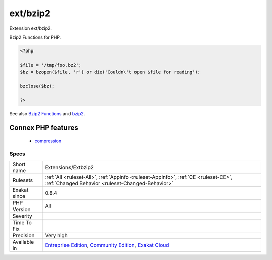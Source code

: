 .. _extensions-extbzip2:

.. _ext-bzip2:

ext/bzip2
+++++++++

.. meta::
	:description:
		ext/bzip2: Extension ext/bzip2.
	:twitter:card: summary_large_image
	:twitter:site: @exakat
	:twitter:title: ext/bzip2
	:twitter:description: ext/bzip2: Extension ext/bzip2
	:twitter:creator: @exakat
	:twitter:image:src: https://www.exakat.io/wp-content/uploads/2020/06/logo-exakat.png
	:og:image: https://www.exakat.io/wp-content/uploads/2020/06/logo-exakat.png
	:og:title: ext/bzip2
	:og:type: article
	:og:description: Extension ext/bzip2
	:og:url: https://php-tips.readthedocs.io/en/latest/tips/Extensions/Extbzip2.html
	:og:locale: en
Extension ext/bzip2.

Bzip2 Functions for PHP.

.. code-block:: php
   
   <?php
   
   $file = '/tmp/foo.bz2';
   $bz = bzopen($file, 'r') or die('Couldn\'t open $file for reading');
   
   bzclose($bz);
   
   ?>

See also `Bzip2 Functions <https://www.php.net/bzip2>`_ and `bzip2 <https://en.wikipedia.org/wiki/Bzip2>`_.

Connex PHP features
-------------------

  + `compression <https://php-dictionary.readthedocs.io/en/latest/dictionary/compression.ini.html>`_


Specs
_____

+--------------+-----------------------------------------------------------------------------------------------------------------------------------------------------------------------------------------+
| Short name   | Extensions/Extbzip2                                                                                                                                                                     |
+--------------+-----------------------------------------------------------------------------------------------------------------------------------------------------------------------------------------+
| Rulesets     | :ref:`All <ruleset-All>`, :ref:`Appinfo <ruleset-Appinfo>`, :ref:`CE <ruleset-CE>`, :ref:`Changed Behavior <ruleset-Changed-Behavior>`                                                  |
+--------------+-----------------------------------------------------------------------------------------------------------------------------------------------------------------------------------------+
| Exakat since | 0.8.4                                                                                                                                                                                   |
+--------------+-----------------------------------------------------------------------------------------------------------------------------------------------------------------------------------------+
| PHP Version  | All                                                                                                                                                                                     |
+--------------+-----------------------------------------------------------------------------------------------------------------------------------------------------------------------------------------+
| Severity     |                                                                                                                                                                                         |
+--------------+-----------------------------------------------------------------------------------------------------------------------------------------------------------------------------------------+
| Time To Fix  |                                                                                                                                                                                         |
+--------------+-----------------------------------------------------------------------------------------------------------------------------------------------------------------------------------------+
| Precision    | Very high                                                                                                                                                                               |
+--------------+-----------------------------------------------------------------------------------------------------------------------------------------------------------------------------------------+
| Available in | `Entreprise Edition <https://www.exakat.io/entreprise-edition>`_, `Community Edition <https://www.exakat.io/community-edition>`_, `Exakat Cloud <https://www.exakat.io/exakat-cloud/>`_ |
+--------------+-----------------------------------------------------------------------------------------------------------------------------------------------------------------------------------------+


